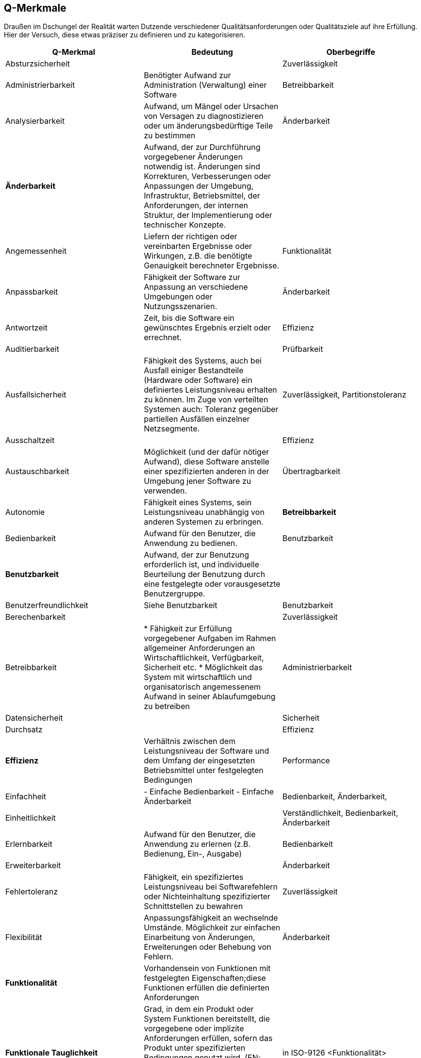 
[[Q-Merkmale]]
## Q-Merkmale

Draußen im Dschungel der Realität warten Dutzende verschiedener Qualitätsanforderungen oder
Qualitätsziele auf ihre Erfüllung. Hier der Versuch, diese etwas präziser zu definieren und
zu kategorisieren.




[cols="3", frame="topbot", options="header"]
|=======
| Q-Merkmal
| Bedeutung
| Oberbegriffe


| Absturzsicherheit
|
| Zuverlässigkeit

| Administrierbarkeit
| Benötigter Aufwand zur Administration (Verwaltung) einer Software
| Betreibbarkeit


| Analysierbarkeit
| Aufwand, um Mängel oder Ursachen von Versagen zu diagnostizieren oder um änderungsbedürftige Teile zu bestimmen
| Änderbarkeit

| *Änderbarkeit*
| Aufwand, der zur Durchführung vorgegebener Änderungen notwendig ist. Änderungen sind Korrekturen, Verbesserungen oder Anpassungen der Umgebung, Infrastruktur, Betriebsmittel, der Anforderungen, der internen Struktur, der Implementierung oder technischer Konzepte.
|

| Angemessenheit
| Liefern der richtigen oder vereinbarten Ergebnisse oder Wirkungen, z.B. die benötigte Genauigkeit berechneter Ergebnisse.
| Funktionalität


| Anpassbarkeit
| Fähigkeit der Software zur Anpassung an verschiedene Umgebungen oder Nutzungsszenarien.
| Änderbarkeit

| Antwortzeit
| Zeit, bis die Software ein gewünschtes Ergebnis erzielt oder errechnet.
| Effizienz

| Auditierbarkeit
|
| Prüfbarkeit


| Ausfallsicherheit
| Fähigkeit des Systems, auch bei Ausfall einiger Bestandteile (Hardware oder Software) ein definiertes Leistungsniveau erhalten zu können.
Im Zuge von verteilten Systemen auch: Toleranz gegenüber partiellen Ausfällen einzelner Netzsegmente.
| Zuverlässigkeit, Partitionstoleranz


| Ausschaltzeit | | Effizienz

| Austauschbarkeit
| Möglichkeit (und der dafür nötiger Aufwand), diese Software anstelle einer spezifizierten anderen in der Umgebung jener Software zu verwenden.
| Übertragbarkeit






| Autonomie
| Fähigkeit eines Systems, sein Leistungsniveau unabhängig von anderen Systemen zu erbringen.
| **Betreibbarkeit**


| Bedienbarkeit
| Aufwand für den Benutzer, die Anwendung zu bedienen.
| Benutzbarkeit


| **Benutzbarkeit**
| Aufwand, der zur Benutzung erforderlich ist, und individuelle Beurteilung der Benutzung durch eine festgelegte oder vorausgesetzte Benutzergruppe.
|

| Benutzerfreundlichkeit
| Siehe Benutzbarkeit
| Benutzbarkeit


| Berechenbarkeit
|
| Zuverlässigkeit


| Betreibbarkeit
|
* Fähigkeit zur Erfüllung vorgegebener Aufgaben im Rahmen allgemeiner Anforderungen an Wirtschaftlichkeit, Verfügbarkeit, Sicherheit etc.
* Möglichkeit das System mit wirtschaftlich und organisatorisch angemessenem Aufwand in seiner Ablaufumgebung zu betreiben
| Administrierbarkeit


| Datensicherheit
|
| Sicherheit


| Durchsatz
|
| Effizienz


| **Effizienz**
| Verhältnis zwischen dem Leistungsniveau der Software und dem Umfang der eingesetzten Betriebsmittel unter festgelegten Bedingungen
| Performance


| Einfachheit
|
- Einfache Bedienbarkeit
- Einfache Änderbarkeit
| Bedienbarkeit, Änderbarkeit,


| Einheitlichkeit
|
| Verständlichkeit, Bedienbarkeit, Änderbarkeit

| Erlernbarkeit
| Aufwand für den Benutzer, die Anwendung zu erlernen (z.B. Bedienung, Ein-, Ausgabe)
| Bedienbarkeit


| Erweiterbarkeit
|
| Änderbarkeit


| Fehlertoleranz
| Fähigkeit, ein spezifiziertes Leistungsniveau bei Softwarefehlern oder Nichteinhaltung spezifizierter Schnittstellen zu bewahren
| Zuverlässigkeit


| Flexibilität
| Anpassungsfähigkeit an wechselnde Umstände. Möglichkeit zur einfachen Einarbeitung von Änderungen, Erweiterungen oder Behebung von Fehlern.
| Änderbarkeit


| **Funktionalität**
| Vorhandensein von Funktionen mit festgelegten Eigenschaften;diese Funktionen erfüllen die definierten Anforderungen
|

| **Funktionale Tauglichkeit**
| Grad, in dem ein Produkt oder System Funktionen bereitstellt, die vorgegebene oder implizite Anforderungen erfüllen, sofern das Produkt unter
spezifizierten Bedingungen genutzt wird.
(EN: degree to which a product or system provides functions that meet stated and implied needs when used under specified conditions)
| in ISO-9126 <Funktionalität>

| Funktionale Vollständigkeit
| Grad, zu dem die Menge der Funktionen alle 
spezifizierten Aufgaben und Nutzerziele abdeckt.  
| Funktionalität

| Gefahrlosigkeit
|
| Zuverlässigkeit


| Genauigkeit
|
| Zuverlässigkeit, Funktionalität


| Geschwindigkeit
|
| Effizienz


| Glaubwürdigkeit
| Maß der Bereitschaft von Benutzern eines Systems, dessen Ergebnisse als gültig zu akzeptieren.
| Zuverlässigkeit, Robustheit


| Größe
| Umfang der Software, etwa in Lines-of-Code oder in Byte
| Effizienz


| Gültigkeit
| i.d.R. bezogen auf Daten
| Zuverlässigkeit, Funktionalität


| Installierbarkeit
| Aufwand, der zum Installieren der Software in einer festgelegten Umgebung notwendig ist
| **Übertragbarkeit**, Betreibbarkeit


| Integrität
|
|


| Interoperabilität
| Fähigkeit, mit vorgegebenen Systemen zusammenzuwirken.Hierunter fällt auch die Einbettung in die Betriebsumgebung oder technische Infrastruktur.
| Kompatibilität


| Konfigurierbarkeit
|
| Betreibbarkeit, Änderbarkeit


| Konformität
| Grad, zu dem die Software Normen oder Vereinbarungen erfüllt. Differenziert nach Merkmalen (etwa bezüglich Normen zur Sicherheit oder Zuverlässigkeit)
|


| Konsistenz
| Synonym: Integrität.
* Bezüglich Daten:
  + Maß, in dem Daten sowie deren Beziehungen deren Gültigkeitsregeln genügen.
  + Clienten einer Datenbank erhalten bei identischen Anfragen identische Ergebnisse.
* Bezüglich Verhalten: Maß, in dem sich ein System schlüssig und nachvollziehbar verhält.

Weitere Verfeinerung: Monotonic-Read-Consistency, Montonic-Write-Consistency, Read-Your-Writes-Consistency,
Write-Follows-Read-Consistency. Siehe Erläuterungen zum CAP-Theorem. http://www.infoq.com/articles/cap-twelve-years-later-how-the-rules-have-changed
| Integrität

| Korrektheit
| Eigenschaft eines Systems, seiner Spezifikation zu genügen.
| Funktionalität, Zuverlässigkeit


| Latenz
| Synonym: Verzögerungszeit. Zeit vom Ende eines Ereignisses bis zum Beginn der Reaktion auf dieses Ereignis.
| Effizienz


| Laufzeiteffizienz
| Sparsamkeit eines Systems (meist: eines Algorithmus) bezüglich der Resource "Rechenzeit"
| Effizienz


| Leistungsfähigkeit
| Fähigkeit eines Systems, spezifizierte Dienste oder Leistungen zu erbringen.
| Effizienz


| Lokalisierbarkeit
| Anpassungsfähigkeit an landes- oder sprachspezifische Anforderungen.
| Bedienbarkeit, Änderbarkeit, Flexibilität


| Modifizierbarkeit
| Aufwand zur Ausführung von Verbesserungen, zur Fehlerbeseitigung oder Anpassung an Umgebungsänderungen.
| Änderbarkeit


| Modularität
| Zerlegung eines Systems in Einzelbausteine mit definierten Schnittstellen.
| Änderbarkeit



| Nachvollziehbarkeit
|
|


| Nichtabstreitbarkeit
|
| Sicherheit


| Nichtangreifbarkeit
|
| Sicherheit


| Normgerechtigkeit
| Siehe Konformität.
| Konformität


| Ordnungsmäßigkeit
| Erfüllung von anwendungsspezifischen Normen, Vereinbarungen, gesetzlichen Bestimmungen und ähnlichen Vorschriften
| Funktionalität


| Partitionstoleranz
| Das System arbeitet auch bei Ausfall einzelner Knoten, Netzsegmente oder sonstiger Systembestandteile weiter. Begriff wird insbesondere im Zusammenhang mit dem http://en.wikipedia.org/wiki/CAP_theorem[CAP-Theorem] und verteilten Datenbanken (http://nosql-database.org/[NoSQL-DB]) verwendet.
| **Zuverlässigkeit**, Ausfallsicherheit


| Performanz
| Siehe Effizienz.
| Effizienz


| Personalisierbarkeit
|
| Änderbarkeit, Betreibbarkeit


| Portabilität
| Grad der Plattformunabhängigkeit
| Übertragbarkeit


| Prüfbarkeit
| Aufwand, der zur Prüfung der Software notwendig ist, insbesondere nach Änderungen
| Zuverlässigkeit


| Reaktionszeit
|
| Effizienz


| Reife
| Geringe Versagenshäufigkeit durch Fehlzustände
| Zuverlässigkeit

| Richtigkeit
| Eignung der Funktionen für spezifizierte Aufgaben.
| Korrektheit


| Robustheit
|
| Zuverlässigkeit


| **Sicherheit**
| Fähigkeit, unberechtigten Zugriff, sowohl versehentlich als auch vorsätzlich, auf Programme und Daten zu verhindern.
|


| Skalierbarkeit
| Fähigkeit eines Systems, unter Nutzung zusätzlicher Resourcen seine Kapazitäten zur Leistungserbringung zu steigern.
| Effizienz


| Stabilität
| Wahrscheinlichkeit des Auftretens unerwarteter Wirkungen, entweder aufgrund von Benutzung oder Änderungen
| Zuverlässigkeit, Robustheit


| Startup-Zeit
| Zeit, die das System zum Start, d.h. bis zum Herstellen der (vollständigen oder teilweisen) Betriebsbereitschaft benötigt.
| Effizienz


| Strapazierfähigkeit
|
| Zuverlässigkeit


| Testbarkeit
|
| Zuverlässigkeit



| Überprüfbarkeit
|
| Zuverlässigkeit


| **Übertragbarkeit**
| Wie leicht lässt sich die Software in eine andere (Hardware-, Software- oder organisatorische) Umgebung übertragen?
|


| Überwachbarkeit
| Fähigkeit, (Betriebs-)Ablauf, Störungsfreiheit, Auslastung, Ressourcennutzung oder sonstige Eigenschaften zur Laufzeit ohne funktionale Beeinträchtigung zu beobachten.
| Betreibbarkeit


| Unterstützbarkeit
|
| Betreibbarkeit



| Verbrauchsverhalten
| Anzahl und Dauer der benötigten Betriebsmittel für die Erfüllung der Funktionen
| Effizienz


| Verfügbarkeit
|
| Zuverlässigkeit, Robustheit



| Verständlichkeit
| 1.) Externe ~: Aufwand für den Benutzer, das Konzept und die Anwendung zu verstehen
2.) Interne ~: Aufwand, die interne Struktur, deren Konzepte und Implementierung zu verstehen


| 1.) Benutzbarkeit
2.) Wartbarkeit,



| Verteilbarkeit
|
| Betreibbarkeit



| Vertraulichkeit
|
| Sicherheit


| Vorhersagbarkeit
|
| Zuverlässigkeit



| Wartbarkeit
| Welchen Aufwand erfordert es, vorgegebene Änderungen an der Software durchzuführen?
| Änderbarkeit


| Wiederherstellbarkeit
| Fähigkeit, bei einem Versagen das Leistungsniveau wiederherzustellen und die direkt betroffenen Daten
wiederzugewinnen.
| Zuverlässigkeit


| Wiederverwendbarkeit
| Eigenschaft eines Systems oder Bausteins, auch ausserhalb des ursprünglich geplanten Einsatzzwecks oder -ortes verwendet zu werden.
| Flexibilität, Portabilität


| Zeitverhalten
| Antwort- und Verarbeitungszeiten sowie Durchsatz bei der Funktionsausführung
| Effizienz, Performance



| Zugriffsschutz
| Maßnahmen gegen unerwünschten Zugriff auf Resourcen oder Systemteile
| Sicherheit


| **Zuverlässigkeit**
| Fähigkeit der Software, ihr Leistungsniveau unter festgelegten Bedingungen über einen festgelegten Zeitraum zu bewahren
| Robustheit


|========
